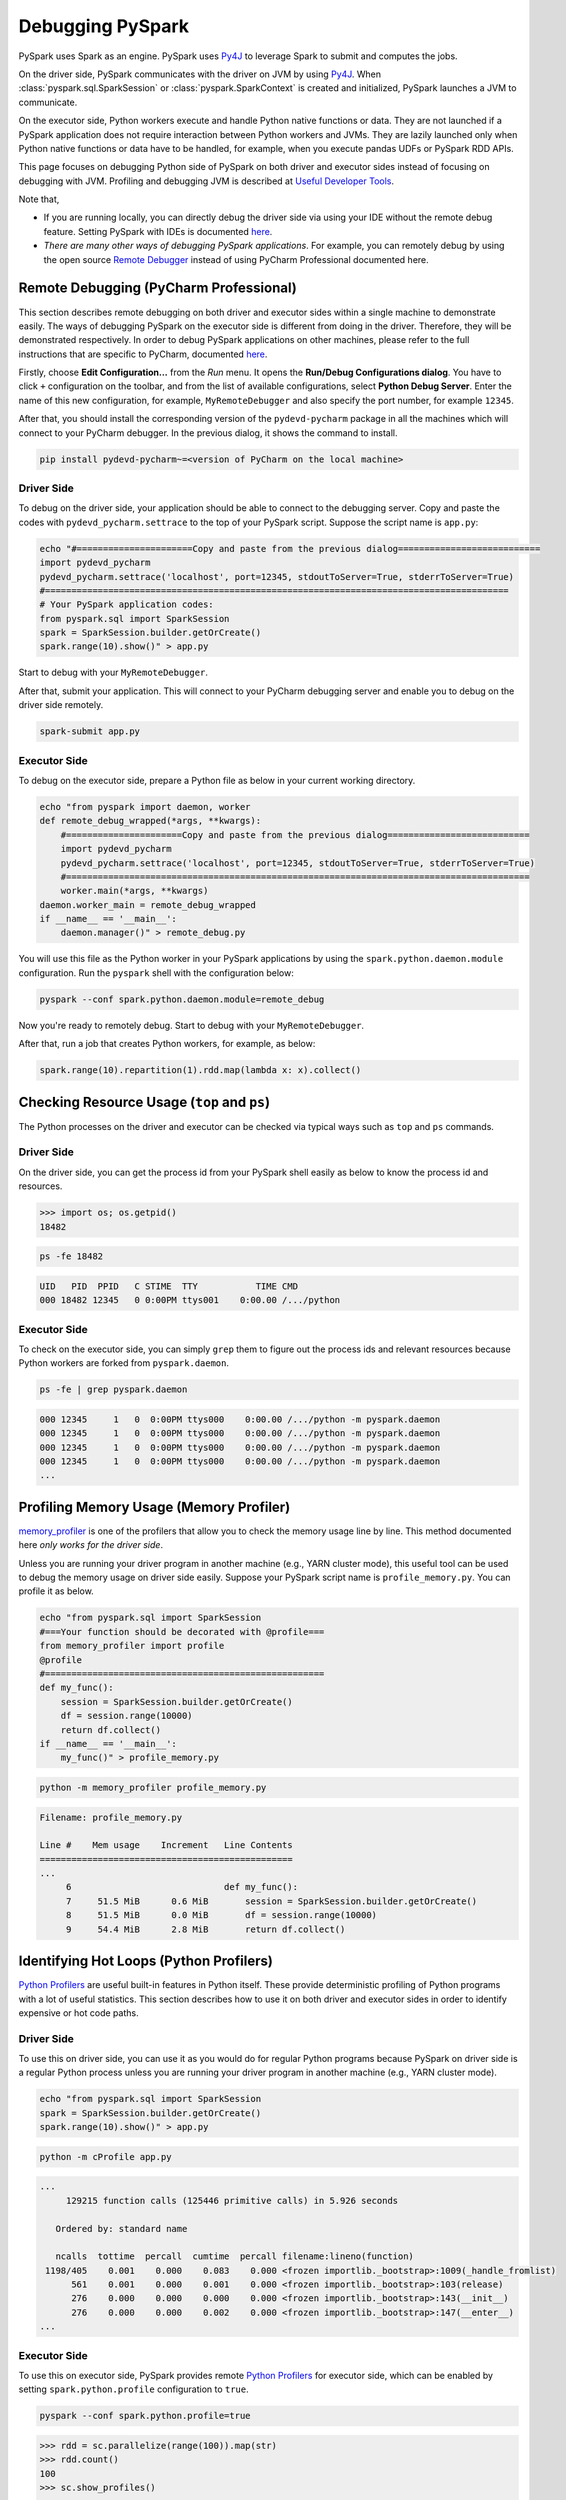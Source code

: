 ..  Licensed to the Apache Software Foundation (ASF) under one
    or more contributor license agreements.  See the NOTICE file
    distributed with this work for additional information
    regarding copyright ownership.  The ASF licenses this file
    to you under the Apache License, Version 2.0 (the
    "License"); you may not use this file except in compliance
    with the License.  You may obtain a copy of the License at

..    http://www.apache.org/licenses/LICENSE-2.0

..  Unless required by applicable law or agreed to in writing,
    software distributed under the License is distributed on an
    "AS IS" BASIS, WITHOUT WARRANTIES OR CONDITIONS OF ANY
    KIND, either express or implied.  See the License for the
    specific language governing permissions and limitations
    under the License.

=================
Debugging PySpark
=================

PySpark uses Spark as an engine. PySpark uses `Py4J <https://www.py4j.org/>`_ to leverage Spark to submit and computes the jobs.

On the driver side, PySpark communicates with the driver on JVM by using `Py4J <https://www.py4j.org/>`_.
When :class:`pyspark.sql.SparkSession` or :class:`pyspark.SparkContext` is created and initialized, PySpark launches a JVM
to communicate.

On the executor side, Python workers execute and handle Python native functions or data. They are not launched if
a PySpark application does not require interaction between Python workers and JVMs. They are lazily launched only when
Python native functions or data have to be handled, for example, when you execute pandas UDFs or
PySpark RDD APIs.

This page focuses on debugging Python side of PySpark on both driver and executor sides instead of focusing on debugging
with JVM. Profiling and debugging JVM is described at `Useful Developer Tools <https://spark.apache.org/developer-tools.html>`_.

Note that,

- If you are running locally, you can directly debug the driver side via using your IDE without the remote debug feature. Setting PySpark with IDEs is documented `here <setting_ide.rst#pycharm>`__.
- *There are many other ways of debugging PySpark applications*. For example, you can remotely debug by using the open source `Remote Debugger <https://www.pydev.org/manual_adv_remote_debugger.html>`_ instead of using PyCharm Professional documented here.


Remote Debugging (PyCharm Professional)
---------------------------------------

This section describes remote debugging on both driver and executor sides within a single machine to demonstrate easily.
The ways of debugging PySpark on the executor side is different from doing in the driver. Therefore, they will be demonstrated respectively.
In order to debug PySpark applications on other machines, please refer to the full instructions that are specific
to PyCharm, documented `here <https://www.jetbrains.com/help/pycharm/remote-debugging-with-product.html>`_.

Firstly, choose **Edit Configuration...** from the *Run* menu. It opens the **Run/Debug Configurations dialog**.
You have to click ``+`` configuration on the toolbar, and from the list of available configurations, select **Python Debug Server**.
Enter the name of this new configuration, for example, ``MyRemoteDebugger`` and also specify the port number, for example ``12345``.

.. image:: ../../../../docs/img/pyspark-remote-debug1.png
    :alt: PyCharm remote debugger setting

| After that, you should install the corresponding version of the ``pydevd-pycharm`` package in all the machines which will connect to your PyCharm debugger. In the previous dialog, it shows the command to install.

.. code-block:: text

    pip install pydevd-pycharm~=<version of PyCharm on the local machine>

Driver Side
~~~~~~~~~~~

To debug on the driver side, your application should be able to connect to the debugging server. Copy and paste the codes
with ``pydevd_pycharm.settrace`` to the top of your PySpark script. Suppose the script name is ``app.py``:

.. code-block:: bash

    echo "#======================Copy and paste from the previous dialog===========================
    import pydevd_pycharm
    pydevd_pycharm.settrace('localhost', port=12345, stdoutToServer=True, stderrToServer=True)
    #========================================================================================
    # Your PySpark application codes:
    from pyspark.sql import SparkSession
    spark = SparkSession.builder.getOrCreate()
    spark.range(10).show()" > app.py

Start to debug with your ``MyRemoteDebugger``.

.. image:: ../../../../docs/img/pyspark-remote-debug2.png
    :alt: PyCharm run remote debugger

| After that, submit your application. This will connect to your PyCharm debugging server and enable you to debug on the driver side remotely.

.. code-block:: bash

    spark-submit app.py

Executor Side
~~~~~~~~~~~~~

To debug on the executor side, prepare a Python file as below in your current working directory.

.. code-block:: bash

    echo "from pyspark import daemon, worker
    def remote_debug_wrapped(*args, **kwargs):
        #======================Copy and paste from the previous dialog===========================
        import pydevd_pycharm
        pydevd_pycharm.settrace('localhost', port=12345, stdoutToServer=True, stderrToServer=True)
        #========================================================================================
        worker.main(*args, **kwargs)
    daemon.worker_main = remote_debug_wrapped
    if __name__ == '__main__':
        daemon.manager()" > remote_debug.py

You will use this file as the Python worker in your PySpark applications by using the ``spark.python.daemon.module`` configuration.
Run the ``pyspark`` shell with the configuration below:

.. code-block:: bash

    pyspark --conf spark.python.daemon.module=remote_debug

Now you're ready to remotely debug. Start to debug with your ``MyRemoteDebugger``.

.. image:: ../../../../docs/img/pyspark-remote-debug2.png
    :alt: PyCharm run remote debugger

| After that, run a job that creates Python workers, for example, as below:

.. code-block:: python

    spark.range(10).repartition(1).rdd.map(lambda x: x).collect()


Checking Resource Usage (``top`` and ``ps``)
--------------------------------------------

The Python processes on the driver and executor can be checked via typical ways such as ``top`` and ``ps`` commands.

Driver Side
~~~~~~~~~~~

On the driver side, you can get the process id from your PySpark shell easily as below to know the process id and resources.

.. code-block:: python

    >>> import os; os.getpid()
    18482

.. code-block:: bash

    ps -fe 18482

.. code-block:: text

    UID   PID  PPID   C STIME  TTY           TIME CMD
    000 18482 12345   0 0:00PM ttys001    0:00.00 /.../python

Executor Side
~~~~~~~~~~~~~

To check on the executor side, you can simply ``grep`` them to figure out the process
ids and relevant resources because Python workers are forked from ``pyspark.daemon``.

.. code-block:: bash

    ps -fe | grep pyspark.daemon

.. code-block:: text

    000 12345     1   0  0:00PM ttys000    0:00.00 /.../python -m pyspark.daemon
    000 12345     1   0  0:00PM ttys000    0:00.00 /.../python -m pyspark.daemon
    000 12345     1   0  0:00PM ttys000    0:00.00 /.../python -m pyspark.daemon
    000 12345     1   0  0:00PM ttys000    0:00.00 /.../python -m pyspark.daemon
    ...


Profiling Memory Usage (Memory Profiler)
----------------------------------------

`memory_profiler <https://github.com/pythonprofilers/memory_profiler>`_ is one of the profilers that allow you to
check the memory usage line by line. This method documented here *only works for the driver side*.

Unless you are running your driver program in another machine (e.g., YARN cluster mode), this useful tool can be used
to debug the memory usage on driver side easily. Suppose your PySpark script name is ``profile_memory.py``.
You can profile it as below.

.. code-block:: bash

    echo "from pyspark.sql import SparkSession
    #===Your function should be decorated with @profile===
    from memory_profiler import profile
    @profile
    #=====================================================
    def my_func():
        session = SparkSession.builder.getOrCreate()
        df = session.range(10000)
        return df.collect()
    if __name__ == '__main__':
        my_func()" > profile_memory.py

.. code-block:: bash

    python -m memory_profiler profile_memory.py

.. code-block:: text

    Filename: profile_memory.py

    Line #    Mem usage    Increment   Line Contents
    ================================================
    ...
         6                             def my_func():
         7     51.5 MiB      0.6 MiB       session = SparkSession.builder.getOrCreate()
         8     51.5 MiB      0.0 MiB       df = session.range(10000)
         9     54.4 MiB      2.8 MiB       return df.collect()


Identifying Hot Loops (Python Profilers)
----------------------------------------

`Python Profilers <https://docs.python.org/3/library/profile.html>`_ are useful built-in features in Python itself. These
provide deterministic profiling of Python programs with a lot of useful statistics. This section describes how to use it on
both driver and executor sides in order to identify expensive or hot code paths.

Driver Side
~~~~~~~~~~~

To use this on driver side, you can use it as you would do for regular Python programs because PySpark on driver side is a
regular Python process unless you are running your driver program in another machine (e.g., YARN cluster mode).

.. code-block:: bash

    echo "from pyspark.sql import SparkSession
    spark = SparkSession.builder.getOrCreate()
    spark.range(10).show()" > app.py

.. code-block:: bash

    python -m cProfile app.py

.. code-block:: text

    ...
         129215 function calls (125446 primitive calls) in 5.926 seconds

       Ordered by: standard name

       ncalls  tottime  percall  cumtime  percall filename:lineno(function)
     1198/405    0.001    0.000    0.083    0.000 <frozen importlib._bootstrap>:1009(_handle_fromlist)
          561    0.001    0.000    0.001    0.000 <frozen importlib._bootstrap>:103(release)
          276    0.000    0.000    0.000    0.000 <frozen importlib._bootstrap>:143(__init__)
          276    0.000    0.000    0.002    0.000 <frozen importlib._bootstrap>:147(__enter__)
    ...

Executor Side
~~~~~~~~~~~~~

To use this on executor side, PySpark provides remote `Python Profilers <https://docs.python.org/3/library/profile.html>`_ for
executor side, which can be enabled by setting ``spark.python.profile`` configuration to ``true``.

.. code-block:: bash

    pyspark --conf spark.python.profile=true


.. code-block:: python

    >>> rdd = sc.parallelize(range(100)).map(str)
    >>> rdd.count()
    100
    >>> sc.show_profiles()
    ============================================================
    Profile of RDD<id=1>
    ============================================================
             728 function calls (692 primitive calls) in 0.004 seconds

       Ordered by: internal time, cumulative time

       ncalls  tottime  percall  cumtime  percall filename:lineno(function)
           12    0.001    0.000    0.001    0.000 serializers.py:210(load_stream)
           12    0.000    0.000    0.000    0.000 {built-in method _pickle.dumps}
           12    0.000    0.000    0.001    0.000 serializers.py:252(dump_stream)
           12    0.000    0.000    0.001    0.000 context.py:506(f)
    ...

Python/Pandas UDF
~~~~~~~~~~~~~~~~~

To use this on Python/Pandas UDFs, PySpark provides remote `Python Profilers <https://docs.python.org/3/library/profile.html>`_ for
Python/Pandas UDFs, which can be enabled by setting ``spark.python.profile`` configuration to ``true``.

.. code-block:: bash

    pyspark --conf spark.python.profile=true


.. code-block:: python

    >>> from pyspark.sql.functions import pandas_udf
    >>> df = spark.range(10)
    >>> @pandas_udf("long")
    ... def add1(x):
    ...     return x + 1
    ...
    >>> added = df.select(add1("id"))

    >>> added.show()
    +--------+
    |add1(id)|
    +--------+
    ...
    +--------+

    >>> sc.show_profiles()
    ============================================================
    Profile of UDF<id=2>
    ============================================================
             2300 function calls (2270 primitive calls) in 0.006 seconds

       Ordered by: internal time, cumulative time

       ncalls  tottime  percall  cumtime  percall filename:lineno(function)
           10    0.001    0.000    0.005    0.001 series.py:5515(_arith_method)
           10    0.001    0.000    0.001    0.000 _ufunc_config.py:425(__init__)
           10    0.000    0.000    0.000    0.000 {built-in method _operator.add}
           10    0.000    0.000    0.002    0.000 series.py:315(__init__)
    ...

The UDF IDs can be seen in the query plan, for example, ``add1(...)#2L`` in ``ArrowEvalPython`` below.

.. code-block:: python

    >>> added.explain()
    == Physical Plan ==
    *(2) Project [pythonUDF0#11L AS add1(id)#3L]
    +- ArrowEvalPython [add1(id#0L)#2L], [pythonUDF0#11L], 200
       +- *(1) Range (0, 10, step=1, splits=16)


This feature is not supported with registered UDFs.

Common Exceptions / Errors
---------------------------------------

PySpark SQL
~~~~~~~~~~~

### AnalysisException

AnalysisException is raised when failing to analyze a SQL query plan.

Example:

.. code-block:: python

    >>> df = spark.range(1)
    >>> df['bad_key']
    Traceback (most recent call last):
    …
    pyspark.sql.utils.AnalysisException: Cannot resolve column name "bad_key" among (id)

Solution:

.. code-block:: python

    >>> df['id']
    Column<'id'>

### ParseException

ParseException is raised when failing to parse a SQL command.

Example:

.. code-block:: python

    >>> spark.sql("select * 1")
    Traceback (most recent call last):
    …
    pyspark.sql.utils.ParseException:
    Syntax error at or near '1': extra input '1'(line 1, pos 9)
    == SQL ==
    select * 1
    ---------^^^

Solution:

.. code-block:: python

    >>> spark.sql("select *")
    DataFrame[]

### IllegalArgumentException

IllegalArgumentException is raised when passing an illegal or inappropriate argument.

Example:

.. code-block:: python

    >>> spark.range(1).sample(-1.0)
    Traceback (most recent call last):
    …
    pyspark.sql.utils.IllegalArgumentException: requirement failed: Sampling fraction (-1.0) must be on interval [0, 1] without replacement

Solution:

.. code-block:: python

    >>> spark.range(1).sample(1.0)
    DataFrame[id: bigint]

### PythonException

PythonException is thrown from Python workers.

You can see the type of exception that was thrown from the Python worker and its stack trace, here “TypeError”.

Example:

.. code-block:: python

    >>> from pyspark.sql.functions import udf
    >>> def f(x):
    ...   return F.abs(x)
    ...
    >>> spark.range(-1, 1).withColumn("abs", udf(f)("id")).collect()
    22/04/12 14:52:31 ERROR Executor: Exception in task 7.0 in stage 37.0 (TID 232)
    org.apache.spark.api.python.PythonException: Traceback (most recent call last):
    …
    TypeError: Invalid argument, not a string or column: -1 of type <class 'int'>. For column literals, use 'lit', 'array', 'struct' or 'create_map' function.

Solution:

.. code-block:: python

    >>> def f(x):
    ...   return abs(x)
    ...
    >>> spark.range(-1, 1).withColumn("abs", udf(f)("id")).collect()
    [Row(id=-1, abs='1'), Row(id=0, abs='0')]

### StreamingQueryException

StreamingQueryException is raised when failing a StreamingQuery. Most often, it is thrown from Python workers, that wrap it as a PythonException.

Example:

.. code-block:: python

    >>> sdf = spark.readStream.format("text").load("python/test_support/sql/streaming")
    >>> from pyspark.sql.functions import col, udf
    >>> bad_udf = udf(lambda x: 1 / 0)
    >>> (sdf.select(bad_udf(col("value"))).writeStream.format("memory").queryName("q1").start()).processAllAvailable()
    Traceback (most recent call last):
    …
    org.apache.spark.api.python.PythonException: Traceback (most recent call last):
      File "<stdin>", line 1, in <lambda>
    ZeroDivisionError: division by zero
    …
    pyspark.sql.utils.StreamingQueryException: Query q1 [id = ced5797c-74e2-4079-825b-f3316b327c7d, runId = 65bacaf3-9d51-476a-80ce-0ac388d4906a] terminated with exception: Writing job aborted

Solution:

Fix the StreamingQuery and re-execute the workflow.

### SparkUpgradeException

SparkUpgradeException is thrown because of Spark upgrade.

Example:

.. code-block:: python

    >>> from pyspark.sql.functions import to_date, unix_timestamp, from_unixtime
    >>> df = spark.createDataFrame([("2014-31-12",)], ["date_str"])
    >>> df2 = df.select("date_str", to_date(from_unixtime(unix_timestamp("date_str", "yyyy-dd-aa"))))
    >>> df2.collect()
    Traceback (most recent call last):
    …
    pyspark.sql.utils.SparkUpgradeException: You may get a different result due to the upgrading to Spark >= 3.0: Fail to recognize 'yyyy-dd-aa' pattern in the DateTimeFormatter. 1) You can set spark.sql.legacy.timeParserPolicy to LEGACY to restore the behavior before Spark 3.0. 2) You can form a valid datetime pattern with the guide from https://spark.apache.org/docs/latest/sql-ref-datetime-pattern.html

Solution:

.. code-block:: python

    >>> spark.conf.set("spark.sql.legacy.timeParserPolicy", "LEGACY")
    >>> df2 = df.select("date_str", to_date(from_unixtime(unix_timestamp("date_str", "yyyy-dd-aa"))))
    >>> df2.collect()
    [Row(date_str='2014-31-12', to_date(from_unixtime(unix_timestamp(date_str, yyyy-dd-aa), yyyy-MM-dd HH:mm:ss))=None)]

pandas API on Spark
~~~~~~~~~~~~~~~~~~~

There are specific common exceptions / errors in pandas API on Spark.

### ValueError: Cannot combine the series or dataframe because it comes from a different dataframe

Operations involving more than one series or dataframes raises a ValueError if “compute.ops_on_diff_frames” is disabled (disabled by default). Such operations may be expensive due to joining of underlying Spark frames. So users should be aware of the cost and enable that flag only when necessary.

Exception:

.. code-block:: python

    >>> ps.Series([1, 2]) + ps.Series([3, 4])
    Traceback (most recent call last):
    …
    ValueError: Cannot combine the series or dataframe because it comes from a different dataframe. In order to allow this operation, enable 'compute.ops_on_diff_frames' option.


Solution:

.. code-block:: python

    >>> with ps.option_context('compute.ops_on_diff_frames', True):
    ...     ps.Series([1, 2]) + ps.Series([3, 4])
    ...
    0    4
    1    6
    dtype: int64

### RuntimeError: Result vector from pandas_udf was not the required length

Exception:

.. code-block:: python

    >>> def f(x) -> ps.Series[np.int32]:
    ...   return x[:-1]
    ...
    >>> ps.DataFrame({"x":[1, 2], "y":[3, 4]}).transform(f)
    22/04/12 13:46:39 ERROR Executor: Exception in task 2.0 in stage 16.0 (TID 88)
    org.apache.spark.api.python.PythonException: Traceback (most recent call last):
    …
    RuntimeError: Result vector from pandas_udf was not the required length: expected 1, got 0

Solution:

.. code-block:: python

    >>> def f(x) -> ps.Series[np.int32]:
    ...   return x
    ...
    >>> ps.DataFrame({"x":[1, 2], "y":[3, 4]}).transform(f)
       x  y
    0  1  3
    1  2  4

Py4j
~~~~

### Py4JJavaError

Py4JJavaError is raised when an exception occurs in the Java client code.
You can see the type of exception that was thrown on the Java side and its stack trace, “java.lang.NullPointerException”.

Example:

.. code-block:: python

    >>> spark.sparkContext._jvm.java.lang.String(None)
    Traceback (most recent call last):
    ...
    py4j.protocol.Py4JJavaError: An error occurred while calling None.java.lang.String.
    : java.lang.NullPointerException
    ..

Solution:

.. code-block:: python

    >>> spark.sparkContext._jvm.java.lang.String("x")
    'x'

### Py4JError

Py4JError is raised when any other error occurs such as when the Python client program tries to access an object that no longer exists on the Java side.

Example:

.. code-block:: python

    >>> from pyspark.ml.linalg import Vectors
    >>> from pyspark.ml.regression import LinearRegression
    >>> df = spark.createDataFrame(
    ...             [(1.0, 2.0, Vectors.dense(1.0)), (0.0, 2.0, Vectors.sparse(1, [], []))],
    ...             ["label", "weight", "features"],
    ...         )
    >>> lr = LinearRegression(
    ...             maxIter=1, regParam=0.0, solver="normal", weightCol="weight", fitIntercept=False
    ...         )
    >>> model = lr.fit(df)
    >>> model
    LinearRegressionModel: uid=LinearRegression_eb7bc1d4bf25, numFeatures=1
    >>> model.__del__()
    >>> model
    Traceback (most recent call last):
    ...
    py4j.protocol.Py4JError: An error occurred while calling o531.toString. Trace:
    py4j.Py4JException: Target Object ID does not exist for this gateway :o531
    ...

Solution:

Access an object that exists on the Java side.

### Py4JNetworkError

Py4JNetworkError is raised when a problem occurs during network transfer (e.g., connection lost). In this case, we shall debug the network and rebuild the connection.

